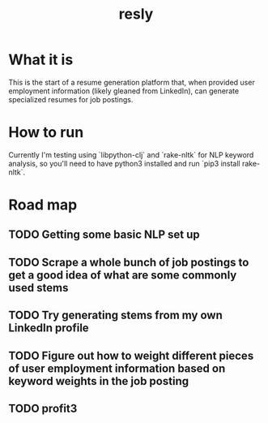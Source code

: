 #+TITLE: resly

* What it is

This is the start of a resume generation platform that, when provided user employment information (likely gleaned from LinkedIn), can generate specialized resumes for job postings.

* How to run

Currently I'm testing using `libpython-clj` and `rake-nltk` for NLP keyword analysis, so you'll need to have python3 installed and run `pip3 install rake-nltk`.

* Road map
** TODO Getting some basic NLP set up
** TODO Scrape a whole bunch of job postings to get a good idea of what are some commonly used stems
** TODO Try generating stems from my own LinkedIn profile
** TODO Figure out how to weight different pieces of user employment information based on keyword weights in the job posting
** TODO profit3
